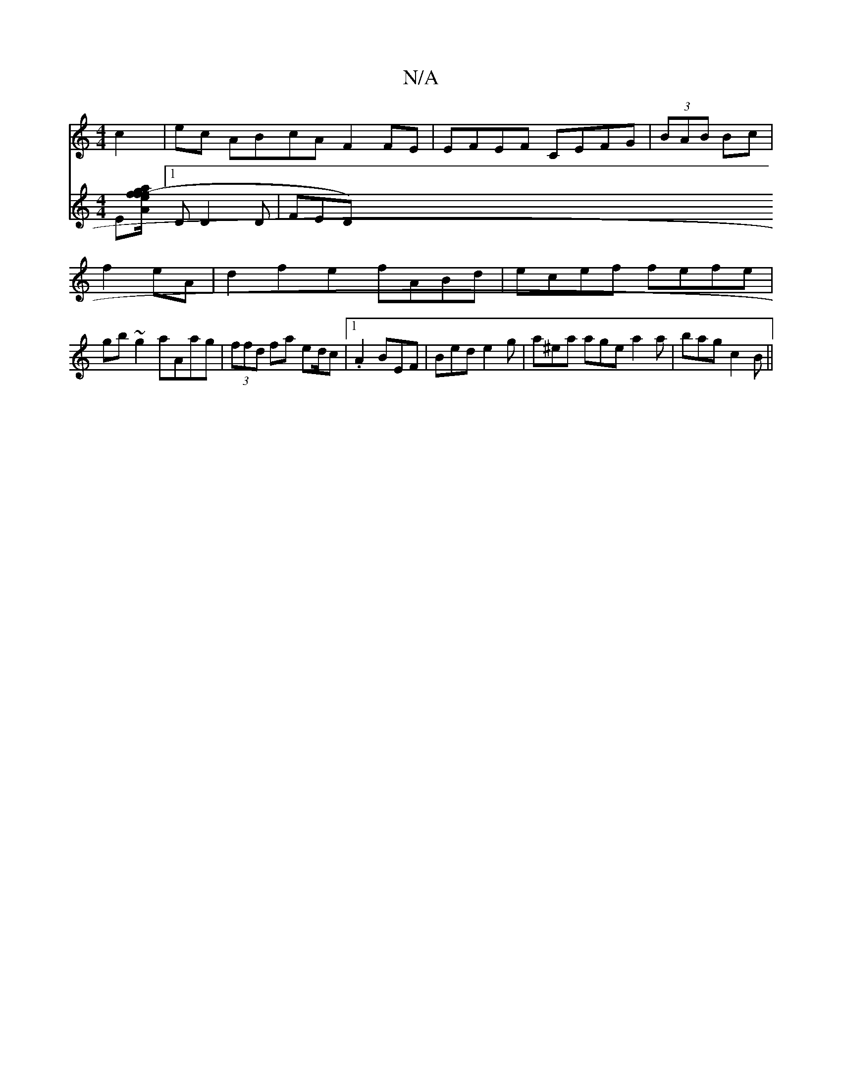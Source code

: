 X:1
T:N/A
M:4/4
R:N/A
K:Cmajor
 c2 | ec ABcA F2 FE | EFEF CEFG |(3BAB Bc |
f2 eA | d2 f2 e2 fABd|ecef fefe|
gb~g2 aAag|(3ffd fa ed/c |[1 .A2 BEF|Bed e2g|a^ea age a2 a | bag c2 B ||
V:2
E[Af a/f/g|(3efg ae c([1 dc)B|
[1 D D2D | FED 